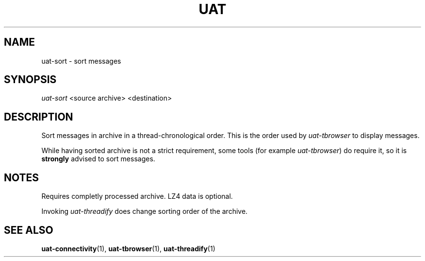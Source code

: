 .TH UAT 1 2016-11-24 UAT "Usenet Archive Toolkit"
.SH NAME
uat-sort \- sort messages
.SH SYNOPSIS
.I uat-sort
<source archive>
<destination>
.SH DESCRIPTION
Sort messages in archive in a thread-chronological order. This is the order
used by
.I uat-tbrowser
to display messages.

While having sorted archive is not a strict requirement, some tools (for
example \fIuat-tbrowser\fR) do require it, so it is
.B strongly
advised to sort messages.
.SH NOTES
Requires completly processed archive. LZ4 data is optional.

Invoking 
.I uat-threadify
does change sorting order of the archive.
.SH "SEE ALSO"
.ad l
.nh
.BR \%uat-connectivity (1),
.BR \%uat-tbrowser (1),
.BR \%uat-threadify (1)

